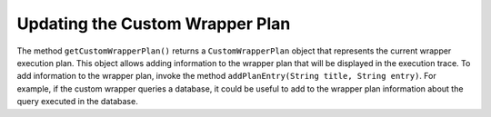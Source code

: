 ================================
Updating the Custom Wrapper Plan
================================

The method ``getCustomWrapperPlan()`` returns a ``CustomWrapperPlan``
object that represents the current wrapper execution plan. This object
allows adding information to the wrapper plan that will be displayed in
the execution trace. To add information to the wrapper plan, invoke the
method ``addPlanEntry(String title, String entry)``. For example, if the
custom wrapper queries a database, it could be useful to add to the
wrapper plan information about the query executed in the database.
